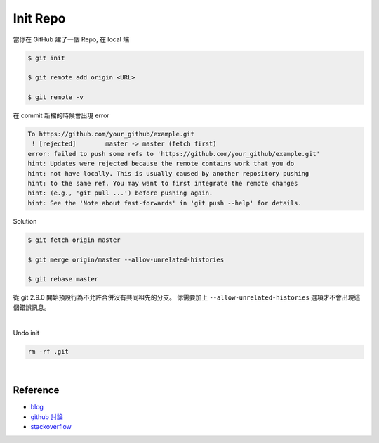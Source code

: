 Init Repo
============

當你在 GitHub 建了一個 Repo, 在 local 端

.. code::
  
  $ git init
  
  $ git remote add origin <URL>
  
  $ git remote -v


在 commit 新檔的時候會出現 error 

.. code::

  To https://github.com/your_github/example.git
   ! [rejected]        master -> master (fetch first)
  error: failed to push some refs to 'https://github.com/your_github/example.git'
  hint: Updates were rejected because the remote contains work that you do
  hint: not have locally. This is usually caused by another repository pushing
  hint: to the same ref. You may want to first integrate the remote changes
  hint: (e.g., 'git pull ...') before pushing again.
  hint: See the 'Note about fast-forwards' in 'git push --help' for details.


Solution

.. code::

  $ git fetch origin master
  
  $ git merge origin/master --allow-unrelated-histories
  
  $ git rebase master



從 git 2.9.0 開始預設行為不允許合併沒有共同祖先的分支。
你需要加上 ``--allow-unrelated-histories`` 選項才不會出現這個錯誤訊息。

|

Undo init

.. code::

  rm -rf .git



|


Reference
------------

- `blog <https://cythilya.github.io/2018/06/19/git-merge-branch-into-master/>`_
- `github 討論 <https://github.com/doggy8088/Learn-Git-in-30-days/issues/31>`_
- `stackoverflow <https://stackoverflow.com/questions/3212459/is-there-a-command-to-undo-git-init>`_


